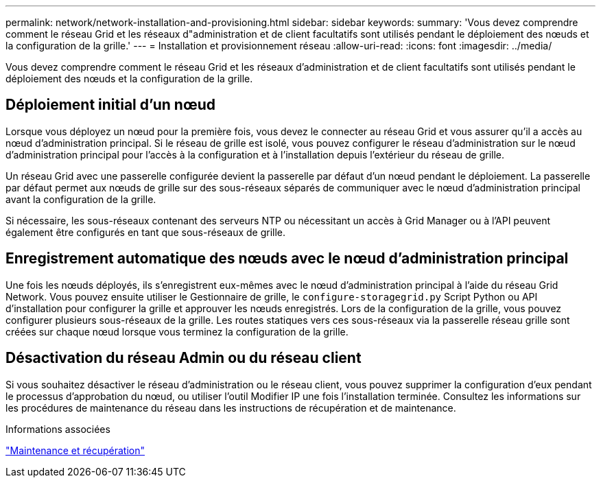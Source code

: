 ---
permalink: network/network-installation-and-provisioning.html 
sidebar: sidebar 
keywords:  
summary: 'Vous devez comprendre comment le réseau Grid et les réseaux d"administration et de client facultatifs sont utilisés pendant le déploiement des nœuds et la configuration de la grille.' 
---
= Installation et provisionnement réseau
:allow-uri-read: 
:icons: font
:imagesdir: ../media/


[role="lead"]
Vous devez comprendre comment le réseau Grid et les réseaux d'administration et de client facultatifs sont utilisés pendant le déploiement des nœuds et la configuration de la grille.



== Déploiement initial d'un nœud

Lorsque vous déployez un nœud pour la première fois, vous devez le connecter au réseau Grid et vous assurer qu'il a accès au nœud d'administration principal. Si le réseau de grille est isolé, vous pouvez configurer le réseau d'administration sur le nœud d'administration principal pour l'accès à la configuration et à l'installation depuis l'extérieur du réseau de grille.

Un réseau Grid avec une passerelle configurée devient la passerelle par défaut d'un nœud pendant le déploiement. La passerelle par défaut permet aux nœuds de grille sur des sous-réseaux séparés de communiquer avec le nœud d'administration principal avant la configuration de la grille.

Si nécessaire, les sous-réseaux contenant des serveurs NTP ou nécessitant un accès à Grid Manager ou à l'API peuvent également être configurés en tant que sous-réseaux de grille.



== Enregistrement automatique des nœuds avec le nœud d'administration principal

Une fois les nœuds déployés, ils s'enregistrent eux-mêmes avec le nœud d'administration principal à l'aide du réseau Grid Network. Vous pouvez ensuite utiliser le Gestionnaire de grille, le `configure-storagegrid.py` Script Python ou API d'installation pour configurer la grille et approuver les nœuds enregistrés. Lors de la configuration de la grille, vous pouvez configurer plusieurs sous-réseaux de la grille. Les routes statiques vers ces sous-réseaux via la passerelle réseau grille sont créées sur chaque nœud lorsque vous terminez la configuration de la grille.



== Désactivation du réseau Admin ou du réseau client

Si vous souhaitez désactiver le réseau d'administration ou le réseau client, vous pouvez supprimer la configuration d'eux pendant le processus d'approbation du nœud, ou utiliser l'outil Modifier IP une fois l'installation terminée. Consultez les informations sur les procédures de maintenance du réseau dans les instructions de récupération et de maintenance.

.Informations associées
link:../maintain/index.html["Maintenance et récupération"]
